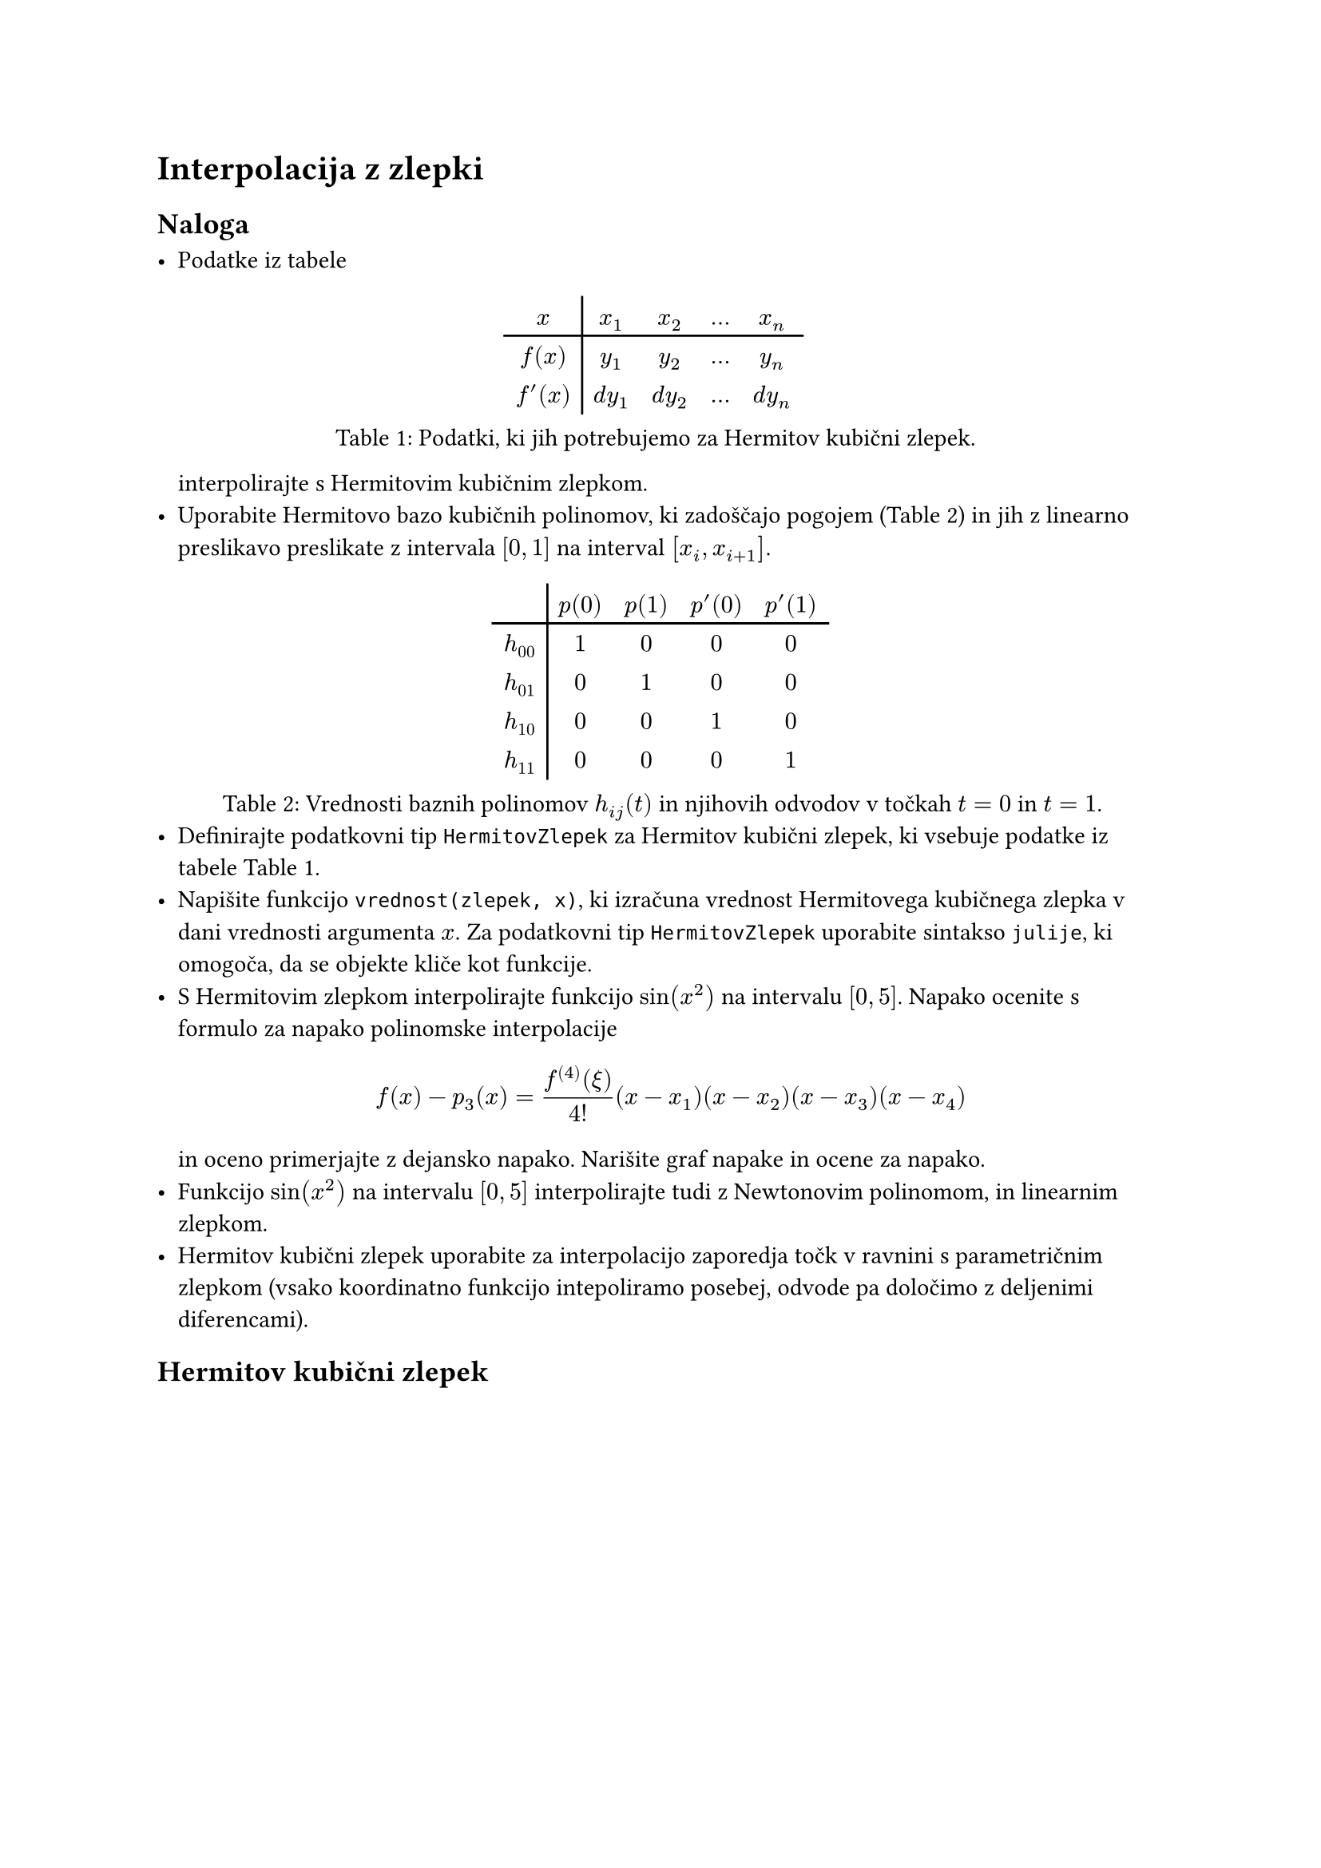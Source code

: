 = Interpolacija z zlepki<sec:12-zlepki>

== Naloga

- Podatke iz tabele
  #figure(
  table(columns: 5, stroke: none, align: center,
    table.vline(x: 1),
    table.header($x$, $x_1$, $x_2$, $dots$, $x_n$),
    table.hline(),
    $f(x)$, $y_1$, $y_2$, $dots$, $y_n$,
    $f'(x)$, $d y_1$, $d y_2$, $dots$, $d y_n$),
    caption: [Podatki, ki jih potrebujemo za Hermitov kubični zlepek.]
  )<hermitovi-podatki>
  interpolirajte s #link("https://en.wikipedia.org/wiki/Cubic_Hermite_spline")[Hermitovim kubičnim zlepkom]. 
- Uporabite Hermitovo bazo kubičnih polinomov, ki zadoščajo pogojem (@hermitova-baza) in  
  jih z linearno preslikavo preslikate z intervala $[0, 1]$ na interval $[x_i, x_(i+1)]$.

#figure(
    table(
      columns: 5, stroke: none, table.vline(x:1), 
      [], [$p(0)$], [$p(1)$], [$p'(0)$], [$p'(1)$],
      table.hline(),
      [$h_(00)$], [$1$], [$0$], [$0$], [$0$],
      [$h_(01)$], [$0$], [$1$], [$0$], [$0$],
      [$h_(10)$], [$0$], [$0$], [$1$], [$0$],
      [$h_(11)$], [$0$], [$0$], [$0$], [$1$]
    ),
caption: [Vrednosti baznih polinomov $h_(i j)(t)$ in njihovih odvodov v točkah $t=0$ in $t=1$.]
)<hermitova-baza>
- Definirajte podatkovni tip `HermitovZlepek` za Hermitov kubični zlepek, ki vsebuje podatke iz tabele @hermitovi-podatki.
- Napišite funkcijo `vrednost(zlepek, x)`, ki izračuna vrednost Hermitovega kubičnega zlepka v dani vrednosti argumenta $x$. Za podatkovni tip `HermitovZlepek` uporabite sintakso `julije`, ki omogoča, da se #link("https://docs.julialang.org/en/v1/manual/methods/#Function-like-objects")[objekte kliče kot funkcije].
- S Hermitovim zlepkom interpolirajte funkcijo $sin(x^2)$ na intervalu $[0, 5]$. 
  Napako ocenite s formulo za napako polinomske interpolacije
  $
    f(x) - p_3(x) = (f^((4))(xi))/(4!)(x - x_1)(x - x_2)(x - x_3)(x - x_4)
  $
  in oceno primerjajte z dejansko napako. Narišite graf napake in ocene za napako.
- Funkcijo $sin(x^2)$ na intervalu $[0, 5]$ interpolirajte tudi z Newtonovim polinomom, 
  in linearnim zlepkom. 
- Hermitov kubični zlepek uporabite za #link("https://en.wikipedia.org/wiki/Cubic_Hermite_spline#Interpolating_a_data_set")[interpolacijo zaporedja točk v ravnini]   s parametričnim zlepkom (vsako koordinatno funkcijo intepoliramo posebej, odvode pa določimo z #link("https://en.wikipedia.org/wiki/Finite_difference")[deljenimi diferencami]).

== Hermitov kubični zlepek<sec:12-hermitov-zlepek>